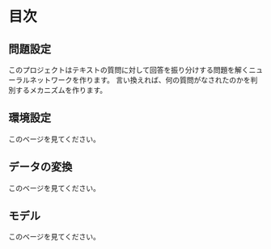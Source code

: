 * 目次

** 問題設定
   このプロジェクトはテキストの質問に対して回答を振り分けする問題を解くニューラルネットワークを作ります。
   言い換えれば、何の質問がなされたのかを判別するメカニズムを作ります。
** 環境設定
   このベージを見てください。
** データの変換
   このベージを見てください。
** モデル
   このベージを見てください。
